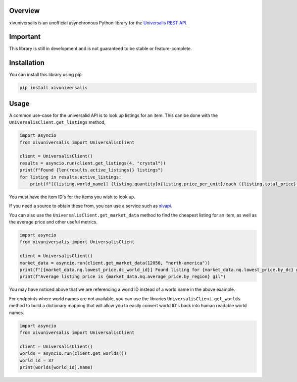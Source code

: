 Overview
========

xivuniversalis is an unofficial asynchronous Python library for the `Universalis REST API <https://docs.universalis.app/>`__.

Important
=========
This library is still in development and is not guaranteed to be stable or feature-complete.

Installation
============
You can install this library using pip:

.. code:: shell

   pip install xivuniversalis

Usage
=====
A common use-case for the universalid API is to look up listings for an item. This can be done with the ``UniversalisClient.get_listings`` method,

.. code:: python

    import asyncio
    from xivuniversalis import UniversalisClient

    client = UniversalisClient()
    results = asyncio.run(client.get_listings(4, "crystal"))
    print(f"Found {len(results.active_listings)} listings")
    for listing in results.active_listings:
        print(f"[{listing.world_name}] {listing.quantity}x{listing.price_per_unit}/each ({listing.total_price} gil total)")

You must have the item ID's for the items you wish to look up.

If you need a source to obtain these from, you can use a service such as `xivapi <https://v2.xivapi.com/>`__.

You can also use the ``UniversalisClient.get_market_data`` method to find the cheapest listing for an item, as well as the average price and other useful metrics.

.. code:: python

    import asyncio
    from xivuniversalis import UniversalisClient

    client = UniversalisClient()
    market_data = asyncio.run(client.get_market_data(12056, "north-america"))
    print(f"[{market_data.nq.lowest_price.dc_world_id}] Found listing for {market_data.nq.lowest_price.by_dc} gil")
    print(f"Average listing price is {market_data.nq.average_price.by_region} gil")

You may have noticed above that we are referencing a world ID instead of a world name in the above example.

For endpoints where world names are not available, you can use the libraries ``UniversalisClient.get_worlds`` method to build a dictionary mapping that will allow you to easily convert world ID's back into human readable world names.

.. code:: python

    import asyncio
    from xivuniversalis import UniversalisClient

    client = UniversalisClient()
    worlds = asyncio.run(client.get_worlds())
    world_id = 37
    print(worlds[world_id].name)

